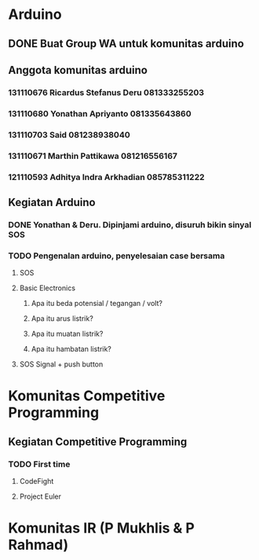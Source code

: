 * Arduino
** DONE Buat Group WA untuk komunitas arduino
CLOSED: [2017-03-14 Tue 12:18] SCHEDULED: <2017-03-14 Tue>
** Anggota komunitas arduino
*** 131110676 Ricardus Stefanus Deru 081333255203
*** 131110680 Yonathan Apriyanto 081335643860
*** 131110703 Said 081238938040
*** 131110671 Marthin Pattikawa 081216556167
*** 121110593 Adhitya Indra Arkhadian 085785311222 
** Kegiatan Arduino
*** DONE Yonathan & Deru. Dipinjami arduino, disuruh bikin sinyal SOS
CLOSED: [2017-03-09 Thu]
*** TODO Pengenalan arduino, penyelesaian case bersama
SCHEDULED: <2017-03-16 Thu 13:00>
**** SOS
**** Basic Electronics
***** Apa itu beda potensial / tegangan / volt?
***** Apa itu arus listrik?
***** Apa itu muatan listrik?
***** Apa itu hambatan listrik?
**** SOS Signal + push button
* Komunitas Competitive Programming
** Kegiatan Competitive Programming
*** TODO First time
SCHEDULED: <2017-03-16 Thu 15:30>
**** CodeFight
**** Project Euler
* Komunitas IR (P Mukhlis & P Rahmad)
